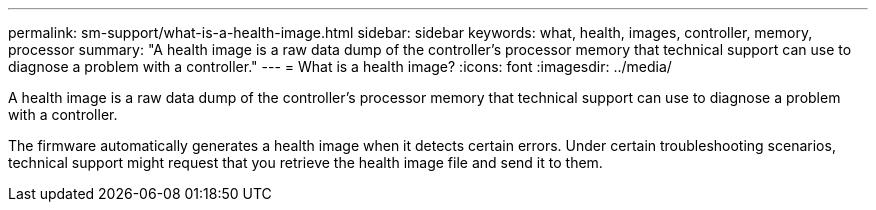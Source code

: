 ---
permalink: sm-support/what-is-a-health-image.html
sidebar: sidebar
keywords: what, health, images, controller, memory, processor
summary: "A health image is a raw data dump of the controller’s processor memory that technical support can use to diagnose a problem with a controller."
---
= What is a health image?
:icons: font
:imagesdir: ../media/

[.lead]
A health image is a raw data dump of the controller's processor memory that technical support can use to diagnose a problem with a controller.

The firmware automatically generates a health image when it detects certain errors. Under certain troubleshooting scenarios, technical support might request that you retrieve the health image file and send it to them.
